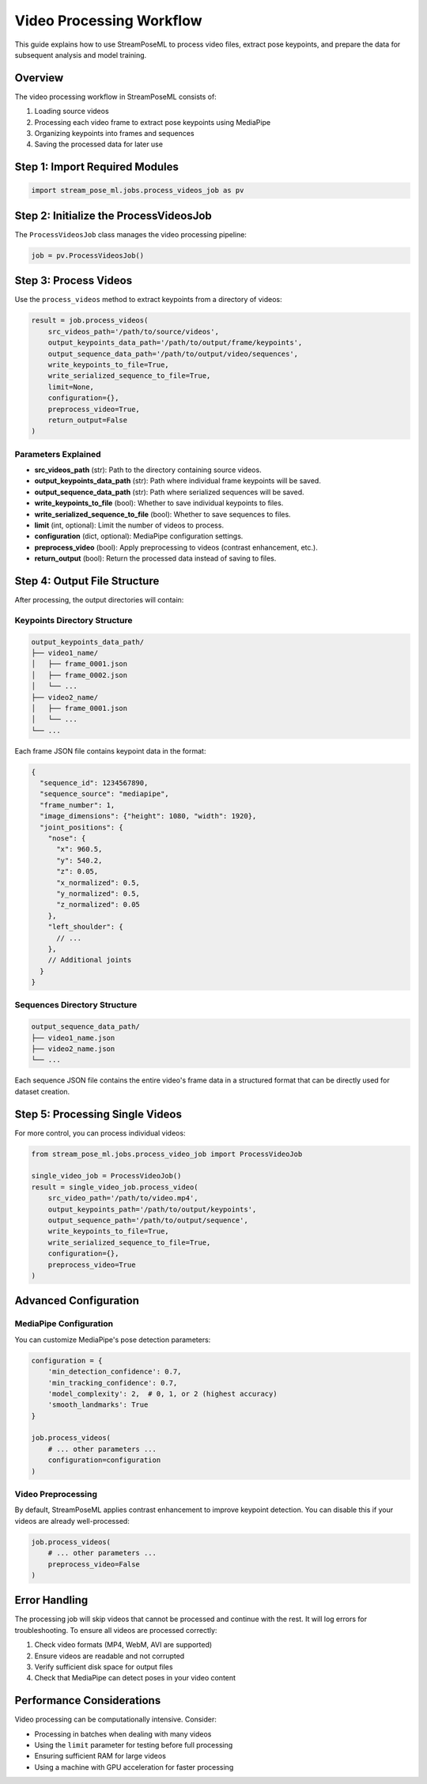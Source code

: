 Video Processing Workflow
======================

This guide explains how to use StreamPoseML to process video files, extract pose keypoints, and prepare the data for subsequent analysis and model training.

Overview
--------

The video processing workflow in StreamPoseML consists of:

1. Loading source videos
2. Processing each video frame to extract pose keypoints using MediaPipe
3. Organizing keypoints into frames and sequences
4. Saving the processed data for later use

Step 1: Import Required Modules
------------------------------

.. code-block:: python

   import stream_pose_ml.jobs.process_videos_job as pv

Step 2: Initialize the ProcessVideosJob
--------------------------------------

The ``ProcessVideosJob`` class manages the video processing pipeline:

.. code-block:: python

   job = pv.ProcessVideosJob()

Step 3: Process Videos
--------------------

Use the ``process_videos`` method to extract keypoints from a directory of videos:

.. code-block:: python

   result = job.process_videos(
       src_videos_path='/path/to/source/videos',
       output_keypoints_data_path='/path/to/output/frame/keypoints',
       output_sequence_data_path='/path/to/output/video/sequences',
       write_keypoints_to_file=True,
       write_serialized_sequence_to_file=True,
       limit=None,
       configuration={},
       preprocess_video=True,
       return_output=False
   )

Parameters Explained
^^^^^^^^^^^^^^^^^^

- **src_videos_path** (str): Path to the directory containing source videos.
- **output_keypoints_data_path** (str): Path where individual frame keypoints will be saved.
- **output_sequence_data_path** (str): Path where serialized sequences will be saved.
- **write_keypoints_to_file** (bool): Whether to save individual keypoints to files.
- **write_serialized_sequence_to_file** (bool): Whether to save sequences to files.
- **limit** (int, optional): Limit the number of videos to process.
- **configuration** (dict, optional): MediaPipe configuration settings.
- **preprocess_video** (bool): Apply preprocessing to videos (contrast enhancement, etc.).
- **return_output** (bool): Return the processed data instead of saving to files.

Step 4: Output File Structure
---------------------------

After processing, the output directories will contain:

Keypoints Directory Structure
^^^^^^^^^^^^^^^^^^^^^^^^^

.. code-block:: none

   output_keypoints_data_path/
   ├── video1_name/
   │   ├── frame_0001.json
   │   ├── frame_0002.json
   │   └── ...
   ├── video2_name/
   │   ├── frame_0001.json
   │   └── ...
   └── ...

Each frame JSON file contains keypoint data in the format:

.. code-block:: json

   {
     "sequence_id": 1234567890,
     "sequence_source": "mediapipe",
     "frame_number": 1,
     "image_dimensions": {"height": 1080, "width": 1920},
     "joint_positions": {
       "nose": {
         "x": 960.5,
         "y": 540.2,
         "z": 0.05,
         "x_normalized": 0.5,
         "y_normalized": 0.5,
         "z_normalized": 0.05
       },
       "left_shoulder": {
         // ...
       },
       // Additional joints
     }
   }

Sequences Directory Structure
^^^^^^^^^^^^^^^^^^^^^^^^^^

.. code-block:: none

   output_sequence_data_path/
   ├── video1_name.json
   ├── video2_name.json
   └── ...

Each sequence JSON file contains the entire video's frame data in a structured format that can be directly used for dataset creation.

Step 5: Processing Single Videos
------------------------------

For more control, you can process individual videos:

.. code-block:: python

   from stream_pose_ml.jobs.process_video_job import ProcessVideoJob

   single_video_job = ProcessVideoJob()
   result = single_video_job.process_video(
       src_video_path='/path/to/video.mp4',
       output_keypoints_path='/path/to/output/keypoints',
       output_sequence_path='/path/to/output/sequence',
       write_keypoints_to_file=True,
       write_serialized_sequence_to_file=True,
       configuration={},
       preprocess_video=True
   )

Advanced Configuration
--------------------

MediaPipe Configuration
^^^^^^^^^^^^^^^^^^^^

You can customize MediaPipe's pose detection parameters:

.. code-block:: python

   configuration = {
       'min_detection_confidence': 0.7,
       'min_tracking_confidence': 0.7,
       'model_complexity': 2,  # 0, 1, or 2 (highest accuracy)
       'smooth_landmarks': True
   }

   job.process_videos(
       # ... other parameters ...
       configuration=configuration
   )

Video Preprocessing
^^^^^^^^^^^^^^^^

By default, StreamPoseML applies contrast enhancement to improve keypoint detection. You can disable this if your videos are already well-processed:

.. code-block:: python

   job.process_videos(
       # ... other parameters ...
       preprocess_video=False
   )

Error Handling
------------

The processing job will skip videos that cannot be processed and continue with the rest. It will log errors for troubleshooting. To ensure all videos are processed correctly:

1. Check video formats (MP4, WebM, AVI are supported)
2. Ensure videos are readable and not corrupted
3. Verify sufficient disk space for output files
4. Check that MediaPipe can detect poses in your video content

Performance Considerations
------------------------

Video processing can be computationally intensive. Consider:

- Processing in batches when dealing with many videos
- Using the ``limit`` parameter for testing before full processing
- Ensuring sufficient RAM for large videos
- Using a machine with GPU acceleration for faster processing